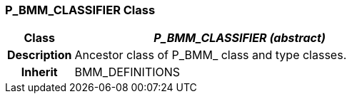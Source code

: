 === P_BMM_CLASSIFIER Class

[cols="^1,2,3"]
|===
h|*Class*
2+^h|*_P_BMM_CLASSIFIER (abstract)_*

h|*Description*
2+a|Ancestor class of P_BMM_ class and type classes.

h|*Inherit*
2+|BMM_DEFINITIONS

|===
